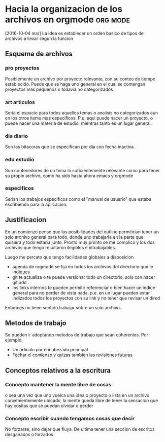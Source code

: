 * Hacia la organizacion de los archivos en orgmode		   :org:mode:
[2016-10-04 mar]
La idea es establecer un orden basico de tipos de archivos a llevar
segun la funcion
** Esquema de archivos
*** pro proyectos
Posiblemente un archivo por proyecto relevante, con su conteo de
tiempo establecido.
Puede que se haga uno general en el cual se contengan proyectos mas
pequeños o todavia no categorizados
*** art articulos
Seria el espacio para todos aquellos temas o analisis no categorizados
aun en los otros items mas especificos. P.e. aqui puede nacer un
proyecto, o puede nacer una materia de estudio, mientras tanto es un
lugar general.
*** dia diario
Son las bitacoras que se especifican por dia con fecha inactiva. 
*** edu estudio
Son contenedores de un tema lo suficientemente relevante como para
tener su propio archivo, como ha sido hasta ahora emacs y orgmode
*** especificos
Serian los trabajos especificos como el "manual de usuario" que estaba
escribiendo para la aplicacion.

** Justificacion
En un comienzo pense que las posibilidades del outline permitirian
tener un solo archivo general para todo, donde uno trabajaria en la
parte que quisiera y todo estaria junto. Pronto muy pronto se me
complico y los dos archivos que tengo resultaron ilegibles e
intrabajables.

Luego me percato que tengo facilidades globales a disposicion
- agenda de orgmode se fija en todos los archivos del directorio que
  le indiques
- git te actualiza o te puede versionar todo un directorio, solo con
  hacer git add .
- los links internos te pueden permitir referenciar o bien hacer un
  indice general para no perder de vista nada. p.e. en un lugar pueden
  estar indizados todos los proyectos con su link y no tener que
  revisar un dired
Entonces no tiene sentido trabajar sobre un solo archivo.

** Metodos de trabajo
Se pueden ir adoptando metodos de trabajo que sean coherentes.
Por ejemplo:
- Un articulo por encabezado principal
- Fechar el comienzo y quizas tambien las revisiones futuras

** Conceptos relativos a la escritura
*** Concepto mantener la mente libre de cosas
o sea una vez que uno vuelca una idea o proyecto o lista en un archivo
convenientemente ubicado, la mente queda libre de tener la sensacion
que hay cositas que se puedan olvidar o perder
*** Concepto escribir cuando tengamos cosas que decir
No forzarse, sino dejar que fluya. De ultima tener una seccion de
escritos desganados o forzados.

